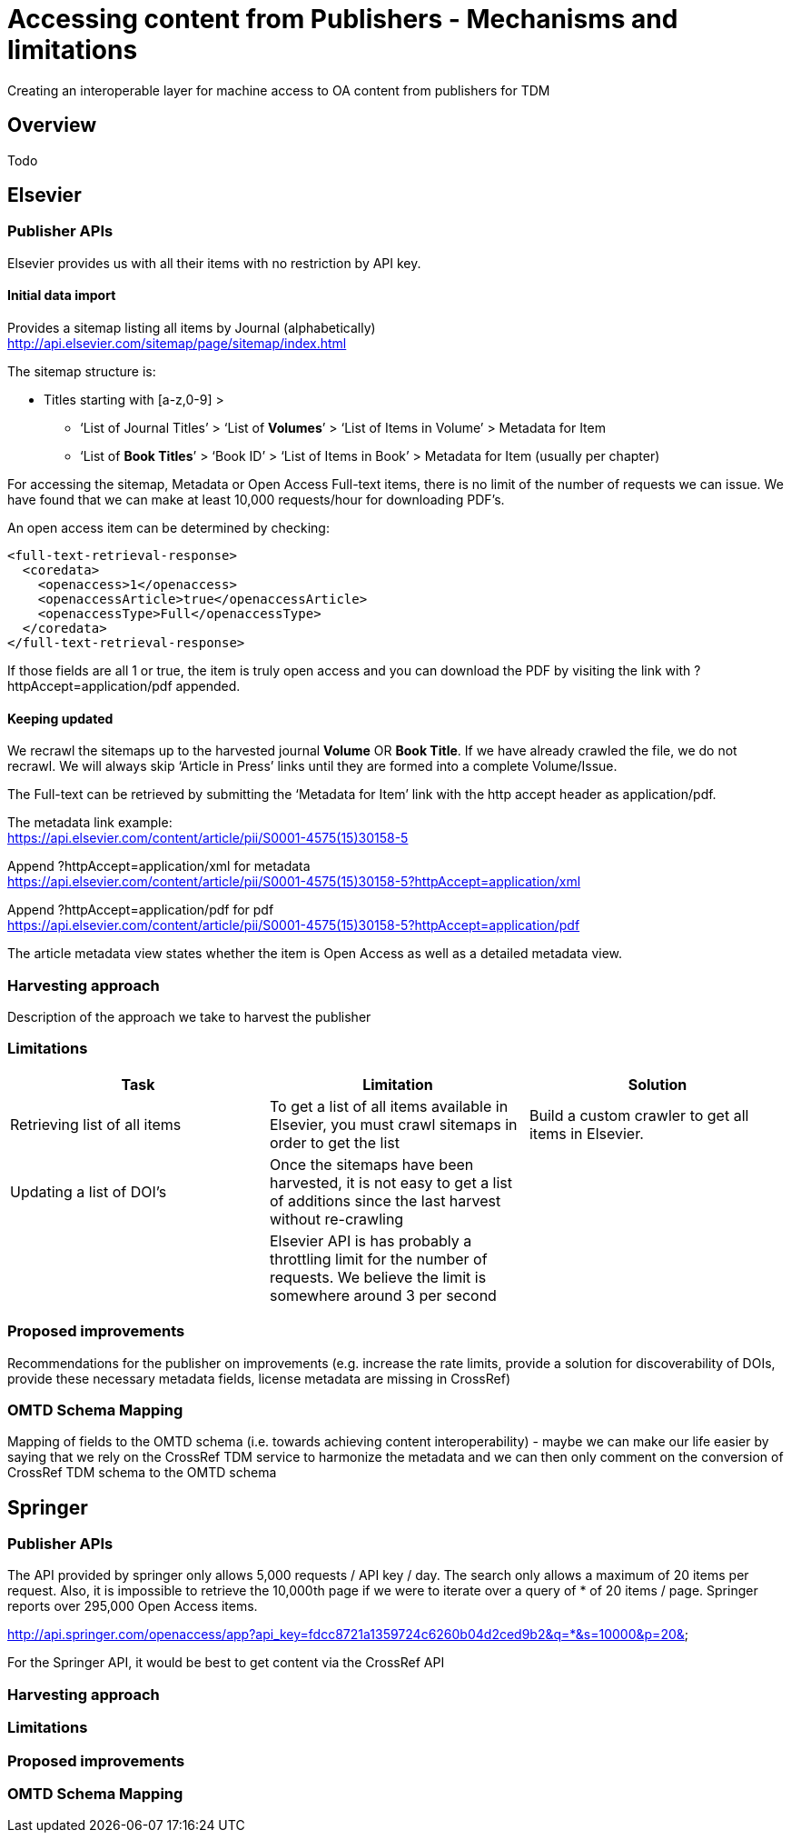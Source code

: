= Accessing content from Publishers - Mechanisms and limitations

Creating an interoperable layer for machine access to OA content from publishers for TDM

== Overview
Todo

== Elsevier
=== Publisher APIs
//From: https://docs.google.com/document/d/1xFpoXGd0kQ-9FcjqgMe38pdsChvl2-JGAVXv09f3cZA
//What does the publisher API actually offers
Elsevier provides us with all their items with no restriction by API key.

==== Initial data import
Provides a sitemap listing all items by Journal (alphabetically) +
http://api.elsevier.com/sitemap/page/sitemap/index.html

The sitemap structure is:

* Titles starting with [a-z,0-9] > +
    ** ‘List of Journal Titles’ > ‘List of *Volumes*’ > ‘List of Items in Volume’ > Metadata for Item +
    ** ‘List of *Book Titles*’ > ‘Book ID’ > ‘List of Items in Book’ > Metadata for Item (usually per chapter) +

For accessing the sitemap, Metadata or Open Access Full-text items, there is no limit of the number of requests we can issue. We have found that we can make at least 10,000 requests/hour for downloading PDF’s.

An open access item can be determined by checking:
[source,xml]
<full-text-retrieval-response>
  <coredata>
    <openaccess>1</openaccess>
    <openaccessArticle>true</openaccessArticle>
    <openaccessType>Full</openaccessType>
  </coredata>
</full-text-retrieval-response>

If those fields are all 1 or true, the item is truly open access and you can download the PDF by visiting the link with ?httpAccept=application/pdf appended.

==== Keeping updated
We recrawl the sitemaps up to the harvested journal *Volume* OR *Book Title*. If we have already crawled the file, we do not recrawl. We will always skip ‘Article in Press’ links until they are formed into a complete Volume/Issue.

The Full-text can be retrieved by submitting the ‘Metadata for Item’ link with the http accept header as application/pdf.

The metadata link example: +
https://api.elsevier.com/content/article/pii/S0001-4575(15)30158-5

Append ?httpAccept=application/xml for metadata +
https://api.elsevier.com/content/article/pii/S0001-4575(15)30158-5?httpAccept=application/xml

Append ?httpAccept=application/pdf for pdf +
https://api.elsevier.com/content/article/pii/S0001-4575(15)30158-5?httpAccept=application/pdf

The article metadata view states whether the item is Open Access as well as a detailed metadata view.

=== Harvesting approach
Description of the approach we take to harvest the publisher

=== Limitations
//Limitations on doing what we need to do (recognizing something is OA, rate limits, discovery of new DOIS, access to PDFs, etc. ) - this will be presented as features in a table

//From: https://docs.google.com/document/d/1tlrSEjDjKrUAZ00JR8FvJJFJMuT1UKM7iX7uUU4lFho
[cols="3*"]
|====
|Task|Limitation|Solution

|Retrieving list of all items
|To get a list of all items available in Elsevier, you must crawl sitemaps in order to get the list
|Build a custom crawler to get all items in Elsevier.

|Updating a list of DOI’s
|Once the sitemaps have been harvested, it is not easy to get a list of additions since the last harvest without re-crawling
|

|
|Elsevier API is has probably a throttling limit for the number of requests. We believe the limit is somewhere around 3 per second
|
|====

=== Proposed improvements
Recommendations for the publisher on improvements (e.g. increase the rate limits,
  provide a solution for discoverability of DOIs, provide these necessary metadata fields,
  license metadata are missing in CrossRef)

=== OMTD Schema Mapping
Mapping of fields to the OMTD schema (i.e. towards achieving content interoperability) -
maybe we can make our life easier by saying that we rely on the CrossRef TDM service to
harmonize the metadata and we can then only comment on the conversion of CrossRef TDM schema to the OMTD schema

== Springer

=== Publisher APIs
The API provided by springer only allows 5,000 requests / API key / day. The search only allows a maximum of 20 items per request. Also, it is impossible to retrieve the 10,000th page if we were to iterate over a query of * of 20 items / page. Springer reports over 295,000 Open Access items.

http://api.springer.com/openaccess/app?api_key=fdcc8721a1359724c6260b04d2ced9b2&q=*&s=10000&p=20&


For the Springer API, it would be best to get content via the CrossRef API

=== Harvesting approach

=== Limitations

=== Proposed improvements

=== OMTD Schema Mapping